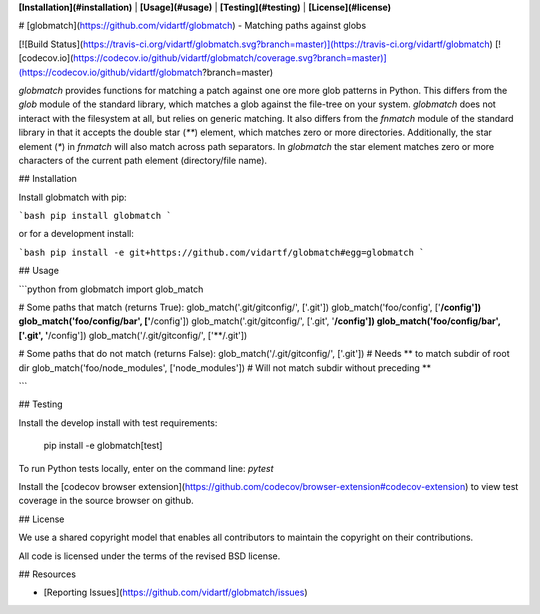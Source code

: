 **[Installation](#installation)** |
**[Usage](#usage)** |
**[Testing](#testing)** |
**[License](#license)**

# [globmatch](https://github.com/vidartf/globmatch) - Matching paths against globs

[![Build Status](https://travis-ci.org/vidartf/globmatch.svg?branch=master)](https://travis-ci.org/vidartf/globmatch)
[![codecov.io](https://codecov.io/github/vidartf/globmatch/coverage.svg?branch=master)](https://codecov.io/github/vidartf/globmatch?branch=master)

`globmatch` provides functions for matching a patch against one ore more glob patterns in Python.
This differs from the `glob` module of the standard library, which matches a glob against the
file-tree on your system. `globmatch` does not interact with the filesystem at all, but relies on
generic matching. It also differs from the `fnmatch` module of the standard library in that it
accepts the double star (`**`) element, which matches zero or more directories. Additionally, the
star element (`*`) in `fnmatch` will also match across path separators. In `globmatch` the
star element matches zero or more characters of the current path element (directory/file name).


## Installation

Install globmatch with pip:

```bash
pip install globmatch
```

or for a development install:

```bash
pip install -e git+https://github.com/vidartf/globmatch#egg=globmatch
```

## Usage

```python
from globmatch import glob_match

# Some paths that match (returns True):
glob_match('.git/gitconfig/', ['.git'])
glob_match('foo/config', ['**/config'])
glob_match('foo/config/bar', ['**/config'])
glob_match('.git/gitconfig/', ['.git', '**/config'])
glob_match('foo/config/bar', ['.git', '**/config'])
glob_match('/.git/gitconfig/', ['**/.git'])

# Some paths that do not match (returns False):
glob_match('/.git/gitconfig/', ['.git'])   # Needs ** to match subdir of root dir
glob_match('foo/node_modules', ['node_modules'])   # Will not match subdir without preceding **

```



## Testing

Install the develop install with test requirements:

    pip install -e globmatch[test]

To run Python tests locally, enter on the command line: `pytest`

Install the [codecov browser extension](https://github.com/codecov/browser-extension#codecov-extension)
to view test coverage in the source browser on github.

## License

We use a shared copyright model that enables all contributors to maintain the
copyright on their contributions.

All code is licensed under the terms of the revised BSD license.

## Resources

- [Reporting Issues](https://github.com/vidartf/globmatch/issues)



